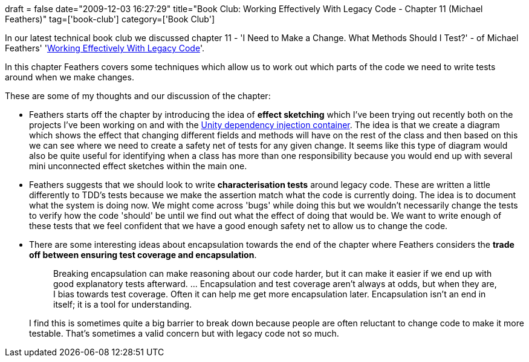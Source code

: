 +++
draft = false
date="2009-12-03 16:27:29"
title="Book Club: Working Effectively With Legacy Code - Chapter 11 (Michael Feathers)"
tag=['book-club']
category=['Book Club']
+++

In our latest technical book club we discussed chapter 11 - 'I Need to Make a Change. What Methods Should I Test?' - of Michael Feathers' 'http://www.amazon.com/gp/product/0131177052?ie=UTF8&tag=marneesblo-20&linkCode=as2&camp=1789&creative=390957&creativeASIN=0131177052[Working Effectively With Legacy Code]'.

In this chapter Feathers covers some techniques which allow us to work out which parts of the code we need to write tests around when we make changes.

These are some of my thoughts and our discussion of the chapter:

* Feathers starts off the chapter by introducing the idea of *effect sketching* which I've been trying out recently both on the projects I've been working on and with the http://www.markhneedham.com/blog/2009/11/04/reading-code-unity/[Unity dependency injection container]. The idea is that we create a diagram which shows the effect that changing different fields and methods will have on the rest of the class and then based on this we can see where we need to create a safety net of tests for any given change. It seems like this type of diagram would also be quite useful for identifying when a class has more than one responsibility because you would end up with several mini unconnected effect sketches within the main one.
* Feathers suggests that we should look to write *characterisation tests* around legacy code. These are written a little differently to TDD's tests because we make the assertion match what the code is currently doing. The idea is to document what the system is doing now. We might come across 'bugs' while doing this but we wouldn't necessarily change the tests to verify how the code 'should' be until we find out what the effect of doing that would be. We want to write enough of these tests that we feel confident that we have a good enough safety net to allow us to change the code.
* There are some interesting ideas about encapsulation towards the end of the chapter where Feathers considers the *trade off between ensuring test coverage and encapsulation*.
+
____
Breaking encapsulation can make reasoning about our code harder, but it can make it easier if we end up with good explanatory tests afterward. \... Encapsulation and test coverage aren't always at odds, but when they are, I bias towards test coverage. Often it can help me get more encapsulation later. Encapsulation isn't an end in itself; it is a tool for understanding.
____
+
I find this is sometimes quite a big barrier to break down because people are often reluctant to change code to make it more testable. That's sometimes a valid concern but with legacy code not so much.
